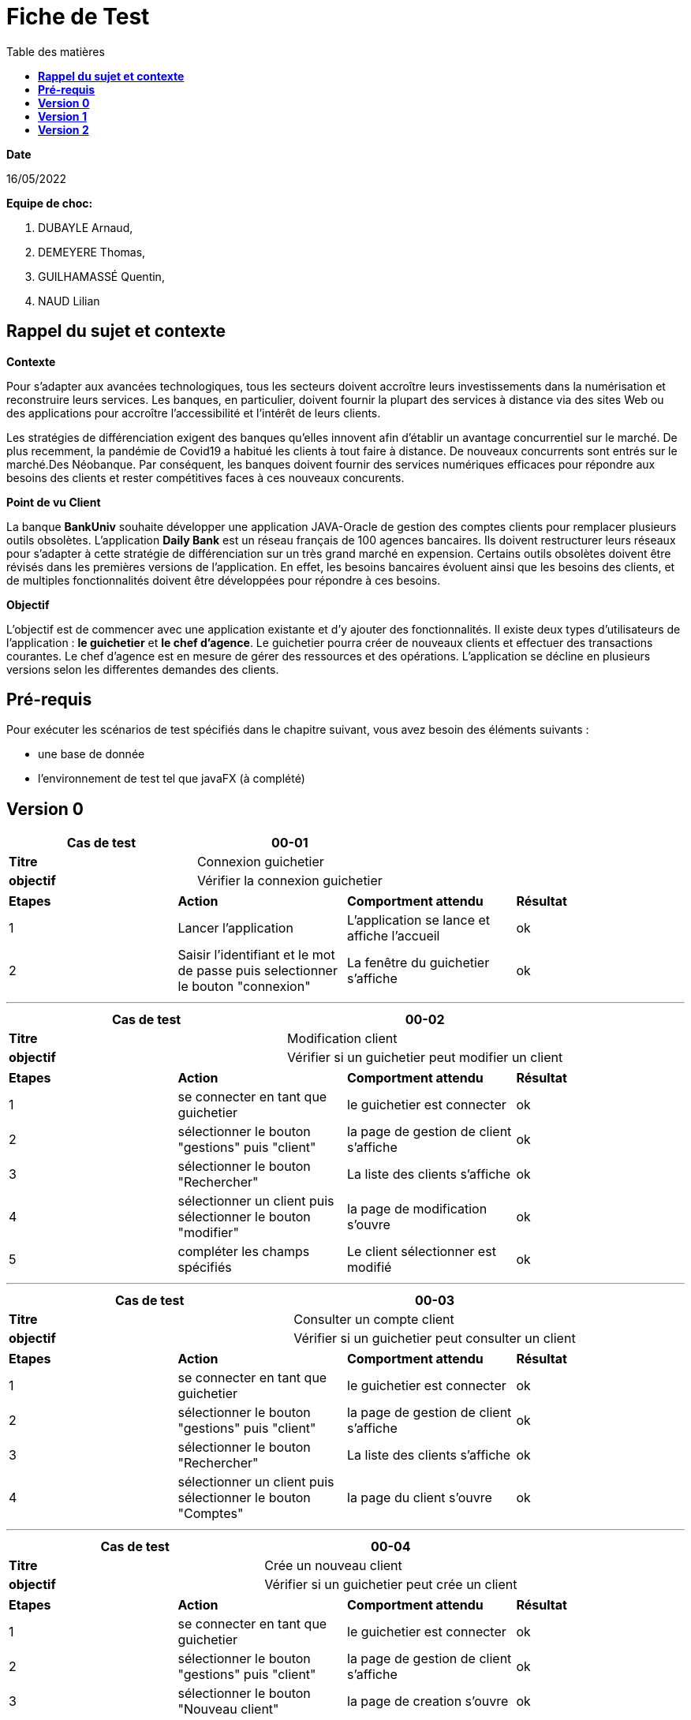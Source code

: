 = Fiche de Test
:library: Asciidoctor
:idprefix:
:imagedir:
:toc: left
:css-signature: demo
:toc-title: Table des matières

.*Date*
16/05/2022

.*Equipe de choc:*  

. DUBAYLE Arnaud,
. DEMEYERE Thomas, 
. GUILHAMASSÉ Quentin,
. NAUD Lilian


== *Rappel du sujet et contexte*

.*Contexte*
****
Pour s'adapter aux avancées technologiques, tous les secteurs doivent accroître leurs investissements dans la numérisation et reconstruire leurs services. Les banques, en particulier, doivent fournir la plupart des services à distance via des sites Web ou des applications pour accroître l'accessibilité et l'intérêt de leurs clients. 

Les stratégies de différenciation exigent des banques qu'elles innovent afin d'établir un avantage concurrentiel sur le marché. De plus recemment,  la pandémie de Covid19 a habitué les clients à tout faire à distance. De nouveaux concurrents sont entrés sur le marché.Des Néobanque. Par conséquent, les banques doivent fournir des services numériques efficaces pour répondre aux besoins des clients et  rester compétitives faces à ces nouveaux concurents.
****

.*Point de vu Client*
****
La banque *BankUniv* souhaite développer une application JAVA-Oracle de gestion des comptes clients pour remplacer plusieurs outils obsolètes.
L'application *Daily Bank* est un réseau français de 100 agences bancaires. Ils doivent restructurer leurs réseaux pour s'adapter à cette stratégie de différenciation sur un très grand marché en expension. Certains outils  obsolètes doivent être révisés dans les premières versions de l'application. En effet, les besoins bancaires évoluent ainsi que les besoins des clients, et de multiples fonctionnalités doivent être développées pour répondre à ces besoins.
****

.*Objectif*
****
L'objectif est de commencer avec une application existante et d'y ajouter des fonctionnalités. Il existe deux types d'utilisateurs de l'application : *le guichetier* et *le chef d'agence*. Le guichetier pourra créer de nouveaux clients et effectuer des transactions courantes. Le chef d'agence est en mesure de gérer des ressources et des opérations. L'application se décline en plusieurs versions selon les differentes demandes des clients.
****

== *Pré-requis*
Pour exécuter les scénarios de test spécifiés dans le chapitre suivant, vous avez besoin des éléments suivants :

* une base de donnée 
* l'environnement de test tel que javaFX (à complété)


== *Version 0*

****
[options="header,footer"]
|=======================
|*Cas de test*|   00-01
|*Titre*      |  Connexion guichetier 
|*objectif*   |   Vérifier la connexion guichetier
|=======================
|=======================
|*Etapes* |*Action* |*Comportment attendu* |*Résultat*
|1|Lancer l'application | L’application se lance et affiche
l’accueil|ok
|2|Saisir l'identifiant et le mot de passe puis selectionner le bouton "connexion"  | La fenêtre du guichetier s’affiche| ok
|=======================
****
***
****
[options="header,footer"]
|=======================
|*Cas de test*| 00-02    
|*Titre*      | Modification client  
|*objectif*   | Vérifier si un guichetier peut modifier un client 
|=======================
|=======================
|*Etapes* |*Action* |*Comportment attendu* |*Résultat*
|1|se connecter en tant que guichetier |le guichetier est connecter|ok
|2|sélectionner le bouton "gestions" puis "client" |la page de gestion de client s'affiche|ok
|3|sélectionner le bouton "Rechercher" |La liste des clients s'affiche |ok 
|4|sélectionner un client puis sélectionner le bouton "modifier" |la page de modification s'ouvre|ok
|5|compléter les champs spécifiés|Le client sélectionner est modifié|ok
|=======================
****
***
****
[options="header,footer"]
|=======================
|*Cas de test*| 00-03   
|*Titre*      | Consulter un compte client  
|*objectif*   | Vérifier si un guichetier peut consulter un client 
|=======================
|=======================
|*Etapes* |*Action* |*Comportment attendu* |*Résultat*
|1|se connecter en tant que guichetier |le guichetier est connecter|ok
|2|sélectionner le bouton "gestions" puis "client" |la page de gestion de client s'affiche|ok
|3|sélectionner le bouton "Rechercher" |La liste des clients s'affiche |ok 
|4|sélectionner un client puis sélectionner le bouton "Comptes" |la page du client s'ouvre|ok
|=======================
****
***
****
[options="header,footer"]
|=======================
|*Cas de test*| 00-04    
|*Titre*      | Crée un nouveau client  
|*objectif*   | Vérifier si un guichetier peut crée un client 
|=======================
|=======================
|*Etapes* |*Action* |*Comportment attendu* |*Résultat*
|1|se connecter en tant que guichetier |le guichetier est connecter|ok
|2|sélectionner le bouton "gestions" puis "client" |la page de gestion de client s'affiche|ok 
|3|sélectionner le bouton "Nouveau client" |la page de creation s'ouvre|ok
|4|compléter les champs spécifiés puis sélectionner le bouton "ajouter"|Le client est crée|ok
|=======================
****
***
****
[options="header,footer"]
|=======================
|*Cas de test*|   00-05
|*Titre*      |  Connexion chef d'agence 
|*objectif*   |   Vérifier la connexion chef d'agence
|=======================
|=======================
|*Etapes* |*Action* |*Comportment attendu* |*Résultat*
|1|Lancer l'application | L’application se lance et affiche
l’accueil|ok
|2|Saisir l'identifiant et le mot de passe puis selectionner le bouton "connexion"  | La fenêtre du chef d'agence s’affiche| ok
|=======================
****
****
[options="header,footer"]
|=======================
|*Cas de test*|   00-06
|*Titre*      |  Débiter un compte
|*objectif*   |  Vérifier le débit d'un compte client
|=======================
|=======================
|*Etapes* |*Action* |*Comportment attendu* |*Résultat*
|1|se connecter en tant que guichetier ou chef d'agence|le guichetier ou chef d'agence est connecter|ok
|2|sélectionner le bouton "gestions" puis "client" |la page de gestion de client s'affiche|ok
|3|sélectionner le bouton "Rechercher" |La liste des clients s'affiche |ok
|4|sélectionner un client puis sélectionner le bouton "Comptes client" |la page du client s'ouvre|ok
|5|Sélectionner un compte puis sélectionner le bouton "Voir opérations"|la page de gestion des opérations s'ouvre|ok
|6|Sélectionner le bouton "enregistrer Débit"|la page "Enregistrement d'une opérations" s'ouvre|ok
|7|Entrer le montant et choisisez le type d'opération puis sélectionner le bouton "effectuer un débit"|le débit est bien effectué (retour à la page "Gestion des opérations")|ok
|=======================
****

****
[options="header,footer"]
|=======================
|*Cas de test*|   00-07
|*Titre*      |  Rendre inactif un client
|*objectif*   |  Vérifier si un chef d'agence puisse rendre inactif un client
|=======================
|=======================
|*Etapes* |*Action* |*Comportment attendu* |*Résultat*
|1|se connecter en tant que chef d'agence|chef d'agence est connecter|ok
|2|sélectionner le bouton "gestions" puis "client" |la page de gestion de client s'affiche|ok
|3|sélectionner le bouton "Rechercher" |La liste des clients s'affiche |ok
|4|sélectionner le bouton "gestions" puis "client" |la page de gestion de client s'affiche|ok
|5|Sélectionner "Inactif en bas de la page" puis validé en sélectionnant le bouton "modifier"|le client est bien inactif|ok
|=======================
****
== *Version 1*

****
[options="header,footer"]
|=======================
|*Cas de test*|   01-01
|*Titre*      |  Débiter / Credité un compte
|*objectif*   |  Vérifier le débit ou le crédit d'un compte client
|=======================
|=======================
|*Etapes* |*Action* |*Comportment attendu* |*Résultat*
|1|se connecter en tant que guichetier ou chef d'agence|le guichetier ou chef d'agence est connecter|ok
|2|sélectionner le bouton "gestions" puis "client" |la page de gestion de client s'affiche|ok
|3|sélectionner le bouton "Rechercher" |La liste des clients s'affiche |ok
|4|sélectionner un client puis sélectionner le bouton "Comptes client" |la page du client s'ouvre|ok
|5|Sélectionner un compte puis sélectionner le bouton "Voir opérations" (il faut que le compte soit "ouvert" et non "clôturer"|la page de gestion des opérations s'ouvre|ok
|6a|Sélectionner le bouton "enregistrer Débit"|la page "Enregistrement d'une opérations" s'ouvre|ok
|6b|Sélectionner le bouton "enregister Crédit"|la page "Enregistrement d'une opérations" s'ouvre|ok
|7a|Entrer le montant et choisisez le type d'opération puis sélectionner le bouton "effectuer un débit"|le débit est bien effectué (retour à la page "Gestion des opérations")|ok
|7b|Entrer le montant et choisisez le type d'opération puis sélectionner le bouton "effectuer un crédit"|le crésit est bien effectué (retour à la page "Gestion des opérations")|ok
|=======================
****

****
[options="header,footer"]
|=======================
|*Cas de test*|   01-02
|*Titre*      |  Créer un compte client
|*objectif*   |  Vérifier la creation de compte client
|=======================
|=======================
|*Etapes* |*Action* |*Comportment attendu* |*Résultat*
|1|se connecter en tant que guichetier ou chef d'agence|le guichetier ou chef d'agence est connecter|ok
|2|sélectionner le bouton "gestions" puis "client" |la page de gestion de client s'affiche|ok
|3|sélectionner le bouton "Rechercher" |La liste des clients s'affiche |ok
|4|sélectionner un client puis sélectionner le bouton "Comptes client" |la page du client s'ouvre|ok
|5|Sélectionner le bouton "Nouveau compte"|la page de gestion d'un compte s'ouvre|ok
|6|Entrer les informations nécessaires pour faire créer un nouveau compte puis sélectionner le bouton "Ajouter"|la page se ferme et le compte est bien créer|ok
|=======================
**** 

****
[options="header,footer"]
|=======================
|*Cas de test*|   01-03
|*Titre*      |  Virement de compte à compte d'un même client
|*objectif*   |  Vérifier le virement de compte à compte d'un même client
|=======================
|=======================
|*Etapes* |*Action* |*Comportment attendu* |*Résultat*
|1|se connecter en tant que guichetier ou chef d'agence|le guichetier ou chef d'agence est connecter|ok
|2|sélectionner le bouton "gestions" puis "client" |la page de gestion de client s'affiche|ok
|3|sélectionner le bouton "Rechercher" |La liste des clients s'affiche |ok
|4|sélectionner un client puis sélectionner le bouton "Comptes client" |la page du client s'ouvre|ok
|5|Sélectionner un compte puis sélectionner le bouton "Voir opérations"|la page de gestion des opérations s'ouvre|ok
|6|Sélectionner un compte puis sélectionner le bouton "Voir opérations" (il faut que le compte soit "ouvert" et non "clôturer"|la page de gestion des opérations s'ouvre|ok
|7|Sélectionner "Effectuer un virement"|la page "Enregistrement d'un virement" s'ouvre|ok
|8|Saisisez le montant puis sélectionner le bouton "Effectuer un virement"|retour à la page gestion des opérations et le virement à bien eu lieux|ok
|=======================
****


****
[options="header,footer"]
|=======================
|*Cas de test*|   01-04
|*Titre*      |  Clôturer un compte client
|*objectif*   |  Vérifier la clôture d'un compte client 
|=======================
|=======================
|*Etapes* |*Action* |*Comportment attendu* |*Résultat*
|1|se connecter en tant que guichetier ou chef d'agence|le guichetier ou chef d'agence est connecter|
|2|sélectionner le bouton "gestions" puis "client" |la page de gestion de client s'affiche|
|3|sélectionner le bouton "Rechercher" |La liste des clients s'affiche |
|4|sélectionner un client puis sélectionner le bouton "Comptes client" |la page du client s'ouvre|
|5|Sélectionner un compte puis sélectionner le bouton "Supprimer un compte" (il faut préalablement que le compte soit ouvert)|le compte afficher "clôturé" et il n'est plus ouvrable|
|=======================
****


****
[options="header,footer"]
|=======================
|*Cas de test*|   01-05
|*Titre*      |  Faire le (CRUD) d'un employé
|*objectif*   |  Vérifier les paramètres employés
|=======================
|=======================
|*Etapes* |*Action* |*Comportment attendu* |*Résultat*
|1|se connecter en tant que chef d'agence|le chef d'agence est connecter|
|2|sélectionner le bouton "gestions" puis "employés" |la page de gestion des employés s'affiche|
|3|sélectionner le bouton "Rechercher" |La liste des employés s'affiche *(READ)*|
|4|sélectionner le bouton "Nouvel employé"|la page gestion d'un client s'ouvre|
|4.1|remplir tous les champs puis sélectionner le bouton "ajouter"|le client est créer *(CREATE)*|
|5|sélectionner un employé puis sélectionner le bouton "Modifier l'employé" |la page de modification s'ouvre (C'est dans celle-ci que vous pourrez changer les privilèges d'un employé) *(UPDATE)*|
|6|sélectionner un employé puis sélectionner le bouton "supprimer l'employé" |le client n'existe plus *(DELETE)*|
|=======================
****

== *Version 2*

